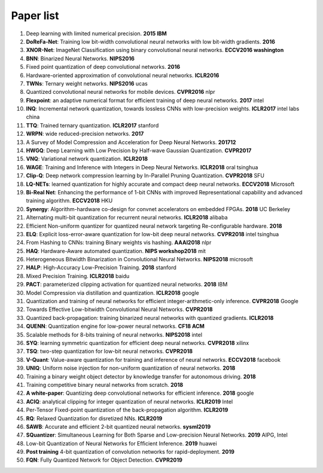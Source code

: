Paper list
==========

1.  Deep learning with limited numerical precision. **2015 IBM**
2.  **DoReFa-Net**: Training low bit-width convolutional neural networks with low bit-width gradients. **2016**
3.  **XNOR-Net**: ImageNet Classification using binary convolutional
    neural networks. **ECCV2016 washington**
4.  **BNN**: Binarized Neural Networks. **NIPS2016**
5.  Fixed point quantization of deep convolutional networks. **2016**
6.  Hardware-oriented approximation of convolutional neural networks.
    **ICLR2016**
7.  **TWNs**: Ternary weight networks. **NIPS2016** ucas
8.  Quantized convolutional neural networks for mobile devices.
    **CVPR2016** nlpr
9.  **Flexpoint**: an adaptive numerical format for efficient training
    of deep neural networks. **2017** intel
10. **INQ**: Incremental network quantization, towards lossless CNNs
    with low-precision weights. **ICLR2017** intel labs china
11. **TTQ**: Trained ternary quantization. **ICLR2017** stanford
12. **WRPN**: wide reduced-precision networks. **2017**
13. A Survey of Model Compression and Acceleration for Deep Neural
    Networks. **201712**
14. **HWGQ**: Deep Learning with Low Precision by Half-wave Gaussian
    Quantization. **CVPR2017**
15. **VNQ**: Variational network quantization. **ICLR2018**
16. **WAGE**: Training and Inference with Integers in Deep Neural
    Networks. **ICLR2018** oral tsinghua
17. **Clip-Q**: Deep network compression learning by In-Parallel Pruning
    Quantization. **CVPR2018** SFU
18. **LQ-NETs**: learned quantization for highly accurate and compact
    deep neural networks. **ECCV2018** Microsoft
19. **Bi-Real Net**: Enhancing the performance of 1-bit CNNs with
    improved Representational capability and advanced training
    algorithm. **ECCV2018** HKU
20. **Synergy**: Algorithm-hardware co-design for convnet accelerators
    on embedded FPGAs. **2018** UC Berkeley
21. Alternating multi-bit quantization for recurrent neural networks.
    **ICLR2018** alibaba
22. Efficient Non-uniform quantizer for quantized neural network
    targeting Re-configurable hardware. **2018**
23. **ELQ**: Explicit loss-error-aware quantization for low-bit deep
    neural networks. **CVPR2018** intel tsinghua
24. From Hashing to CNNs: training Binary weights vis hashing.
    **AAAI2018** nlpr
25. **HAQ**: Hardware-Aware automated quantization. **NIPS
    workshop2018** mit
26. Heterogeneous Bitwidth Binarization in Convolutional Neural
    Networks. **NIPS2018** microsoft
27. **HALP**: High-Accuracy Low-Precision Training. **2018** stanford
28. Mixed Precision Training. **ICLR2018** baidu
29. **PACT**: parameterized clipping activation for quantized neural
    networks. **2018** IBM
30. Model Compression via distillation and quantization. **ICLR2018**
    google
31. Quantization and training of neural networks for efficient
    integer-arithmetic-only inference. **CVPR2018** Google
32. Towards Effective Low-bitwidth Convolutional Neural Networks.
    **CVPR2018**
33. Quantized back-propagation: training binarized neural networks with
    quantized gradients. **ICLR2018**
34. **QUENN**: Quantization engine for low-power neural networks. **CF18
    ACM**
35. Scalable methods for 8-bits training of neural networks.
    **NIPS2018** intel
36. **SYQ**: learning symmetric quantization for efficient deep neural
    networks. **CVPR2018** xilinx
37. **TSQ**: two-step quantization for low-bit neural networks.
    **CVPR2018**
38. **V-Quant**: Value-aware quantization for training and inference of
    neural networks. **ECCV2018** facebook
39. **UNIQ**: Uniform noise injection for non-uniform quantization of
    neural networks. **2018**
40. Training a binary weight object detector by knowledge transfer for
    autonomous driving. **2018**
41. Training competitive binary neural networks from scratch. **2018**
42. **A white-paper**: Quantizing deep convolutional networks for
    efficient inference. **2018** google
43. **ACIQ**: analytical clipping for integer quantization of neural
    networks. **ICLR2019** Intel
44. Per-Tensor Fixed-point quantization of the back-propagation
    algorithm. **ICLR2019**
45. **RQ**: Relaxed Quantization for disretized NNs. **ICLR2019**
46. **SAWB**: Accurate and efficient 2-bit quantized neural networks.
    **sysml2019**
47. **SQuantizer**: Simultaneous Learning for Both Sparse and
    Low-precision Neural Networks. **2019** AIPG, Intel
48. Low-bit Quantization of Neural Networks for Efﬁcient Inference.
    **2019** huawei
49. **Post training** 4-bit quantization of convolution networks for
    rapid-deployment. **2019**
50. **FQN**: Fully Quantized Network for Object Detection. **CVPR2019**